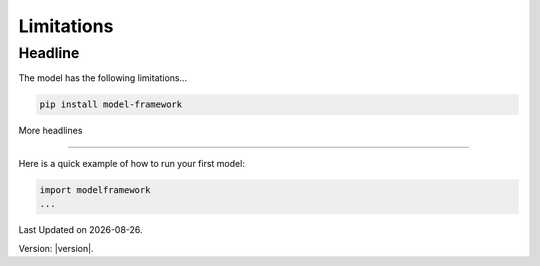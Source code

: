 Limitations
============

Headline
--------

The model has the following limitations...

.. code-block:: bash

   pip install model-framework


More headlines

--------------

Here is a quick example of how to run your first model:

.. code-block:: python

   import modelframework
   ...

.. |date| date::

Last Updated on |date|.

Version: |version|.

